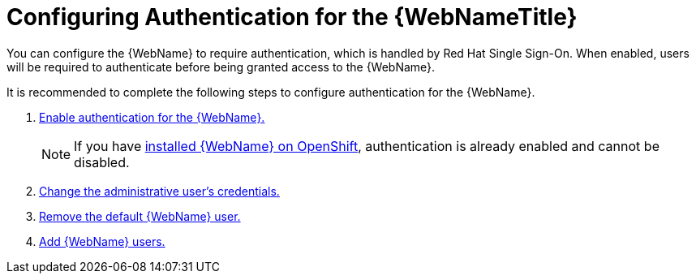 [[config_auth]]
= Configuring Authentication for the {WebNameTitle}

You can configure the {WebName} to require authentication, which is handled by Red Hat Single Sign-On. When enabled, users will be required to authenticate before being granted access to the {WebName}.

It is recommended to complete the following steps to configure authentication for the {WebName}.

. xref:enable_auth[Enable authentication for the {WebName}.]
+
NOTE: If you have xref:openshift_install[installed {WebName} on OpenShift], authentication is already enabled and cannot be disabled.
. xref:change_admin_user[Change the administrative user's credentials.]
. xref:remove_default_user[Remove the default {WebName} user.]
. xref:add_user[Add {WebName} users.]
